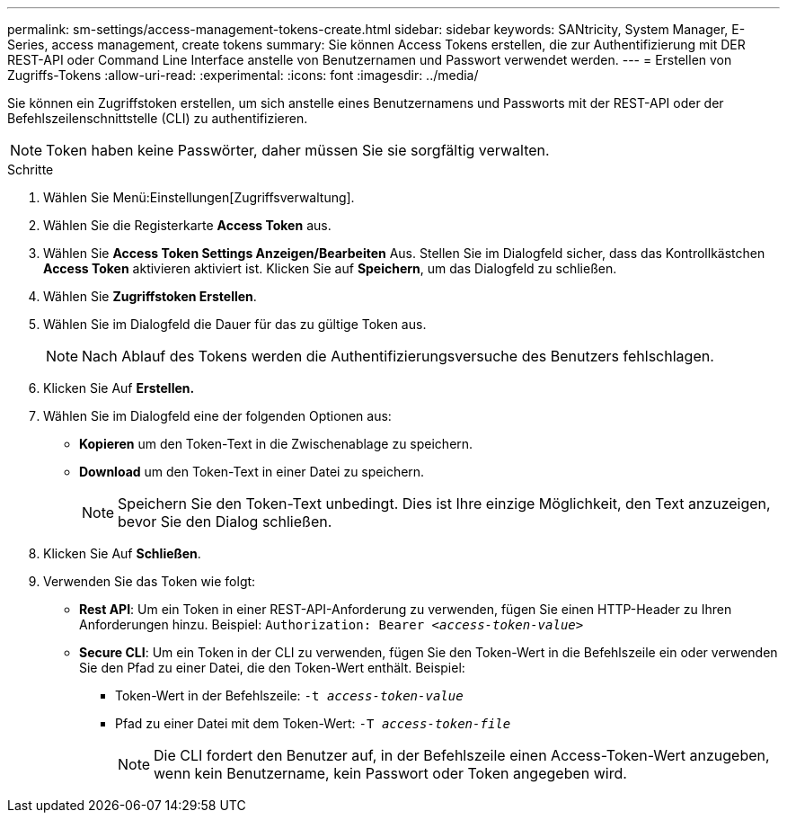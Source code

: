 ---
permalink: sm-settings/access-management-tokens-create.html 
sidebar: sidebar 
keywords: SANtricity, System Manager, E-Series, access management, create tokens 
summary: Sie können Access Tokens erstellen, die zur Authentifizierung mit DER REST-API oder Command Line Interface anstelle von Benutzernamen und Passwort verwendet werden. 
---
= Erstellen von Zugriffs-Tokens
:allow-uri-read: 
:experimental: 
:icons: font
:imagesdir: ../media/


[role="lead"]
Sie können ein Zugriffstoken erstellen, um sich anstelle eines Benutzernamens und Passworts mit der REST-API oder der Befehlszeilenschnittstelle (CLI) zu authentifizieren.


NOTE: Token haben keine Passwörter, daher müssen Sie sie sorgfältig verwalten.

.Schritte
. Wählen Sie Menü:Einstellungen[Zugriffsverwaltung].
. Wählen Sie die Registerkarte *Access Token* aus.
. Wählen Sie *Access Token Settings Anzeigen/Bearbeiten* Aus. Stellen Sie im Dialogfeld sicher, dass das Kontrollkästchen *Access Token* aktivieren aktiviert ist. Klicken Sie auf *Speichern*, um das Dialogfeld zu schließen.
. Wählen Sie *Zugriffstoken Erstellen*.
. Wählen Sie im Dialogfeld die Dauer für das zu gültige Token aus.
+

NOTE: Nach Ablauf des Tokens werden die Authentifizierungsversuche des Benutzers fehlschlagen.

. Klicken Sie Auf *Erstellen.*
. Wählen Sie im Dialogfeld eine der folgenden Optionen aus:
+
** *Kopieren* um den Token-Text in die Zwischenablage zu speichern.
** *Download* um den Token-Text in einer Datei zu speichern.
+

NOTE: Speichern Sie den Token-Text unbedingt. Dies ist Ihre einzige Möglichkeit, den Text anzuzeigen, bevor Sie den Dialog schließen.



. Klicken Sie Auf *Schließen*.
. Verwenden Sie das Token wie folgt:
+
** *Rest API*: Um ein Token in einer REST-API-Anforderung zu verwenden, fügen Sie einen HTTP-Header zu Ihren Anforderungen hinzu. Beispiel:
`Authorization: Bearer _<access-token-value>_`
** *Secure CLI*: Um ein Token in der CLI zu verwenden, fügen Sie den Token-Wert in die Befehlszeile ein oder verwenden Sie den Pfad zu einer Datei, die den Token-Wert enthält. Beispiel:
+
*** Token-Wert in der Befehlszeile: `-t _access-token-value_`
*** Pfad zu einer Datei mit dem Token-Wert: `-T _access-token-file_`
+

NOTE: Die CLI fordert den Benutzer auf, in der Befehlszeile einen Access-Token-Wert anzugeben, wenn kein Benutzername, kein Passwort oder Token angegeben wird.







